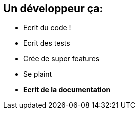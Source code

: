 [.topic]
== Un développeur ça:
====
[.incremental]
* Ecrit du code !
* Ecrit des tests
* Crée de super features
* Se plaint
* *Ecrit de la documentation*
====
